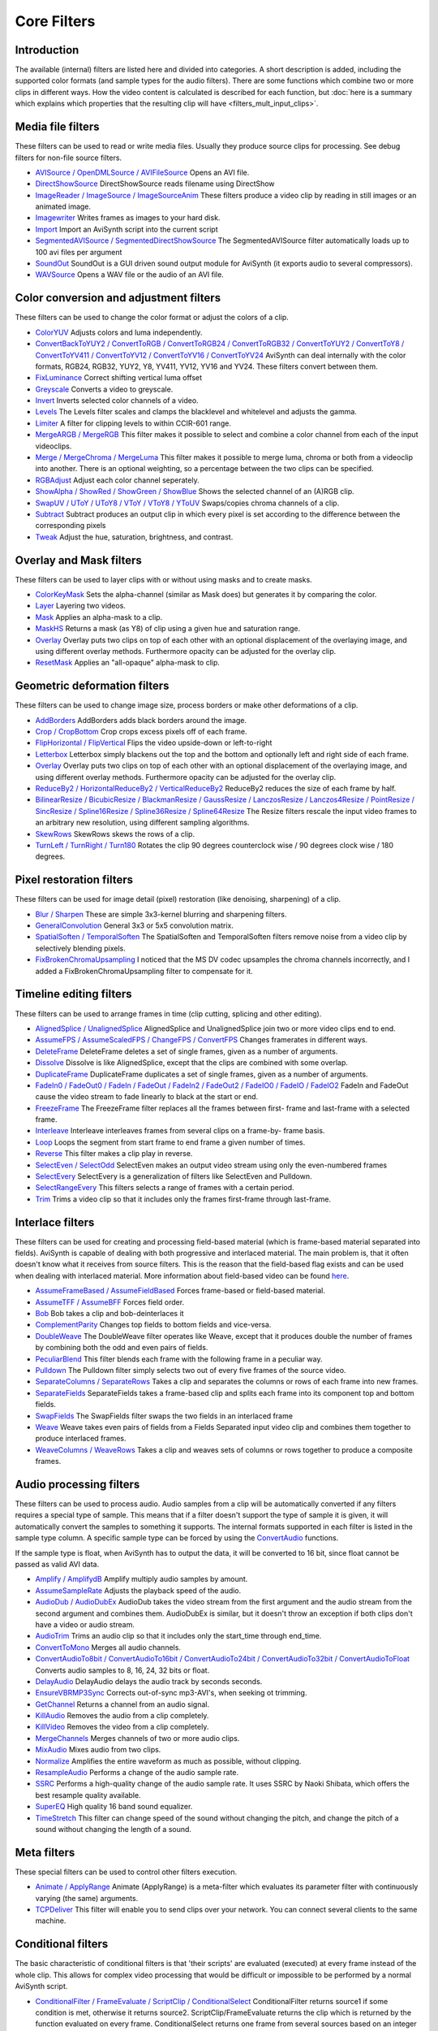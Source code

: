 
Core Filters
============

Introduction
------------

The available (internal) filters are listed here and divided into categories.
A short description is added, including the supported color formats (and
sample types for the audio filters). There are some functions which combine
two or more clips in different ways. How the video content is calculated is
described for each function, but :doc:`here is a summary which explains which
properties that the resulting clip will have <filters_mult_input_clips>`.

.. _Media file filters:

Media file filters
------------------

These filters can be used to read or write media files. Usually they produce
source clips for processing. See debug filters for non-file source filters.

- `AVISource / OpenDMLSource / AVIFileSource`_ Opens an AVI file.
- `DirectShowSource`_ DirectShowSource reads filename using DirectShow
- `ImageReader / ImageSource / ImageSourceAnim`_ These filters produce a video
  clip by reading in still images or an animated image.
- `Imagewriter`_ Writes frames as images to your hard disk.
- `Import`_ Import an AviSynth script into the current script
- `SegmentedAVISource / SegmentedDirectShowSource`_ The SegmentedAVISource
  filter automatically loads up to 100 avi files per argument
- `SoundOut`_ SoundOut is a GUI driven sound output module for AviSynth (it
  exports audio to several compressors).
- `WAVSource`_ Opens a WAV file or the audio of an AVI file.

.. _Color conversion and adjustment filters:

Color conversion and adjustment filters
---------------------------------------

These filters can be used to change the color format or adjust the colors of
a clip.

- `ColorYUV`_ Adjusts colors and luma independently.
- `ConvertBackToYUY2 / ConvertToRGB / ConvertToRGB24 / ConvertToRGB32 /
  ConvertToYUY2 / ConvertToY8 / ConvertToYV411 / ConvertToYV12 / ConvertToYV16
  / ConvertToYV24`_ AviSynth can deal internally with the color formats, RGB24,
  RGB32, YUY2, Y8, YV411, YV12, YV16 and YV24. These filters convert between
  them.
- `FixLuminance`_ Correct shifting vertical luma offset
- `Greyscale`_ Converts a video to greyscale.
- `Invert`_ Inverts selected color channels of a video.
- `Levels`_ The Levels filter scales and clamps the blacklevel and whitelevel
  and adjusts the gamma.
- `Limiter`_ A filter for clipping levels to within CCIR-601 range.
- `MergeARGB / MergeRGB`_ This filter makes it possible to select and combine a
  color channel from each of the input videoclips.
- `Merge / MergeChroma / MergeLuma`_ This filter makes it possible to merge
  luma, chroma or both from a videoclip into another. There is an optional
  weighting, so a percentage between the two clips can be specified.
- `RGBAdjust`_ Adjust each color channel seperately.
- `ShowAlpha / ShowRed / ShowGreen / ShowBlue`_ Shows the selected channel of
  an (A)RGB clip.
- `SwapUV / UToY / UToY8 / VToY / VToY8 / YToUV`_ Swaps/copies chroma channels
  of a clip.
- `Subtract`_ Subtract produces an output clip in which every pixel is set
  according to the difference between the corresponding pixels
- `Tweak`_ Adjust the hue, saturation, brightness, and contrast.

.. _Overlay and Mask filters:

Overlay and Mask filters
------------------------

These filters can be used to layer clips with or without using masks and to
create masks.

- `ColorKeyMask`_ Sets the alpha-channel (similar as Mask does) but generates
  it by comparing the color.
- `Layer`_ Layering two videos.
- `Mask`_ Applies an alpha-mask to a clip.
- `MaskHS`_ Returns a mask (as Y8) of clip using a given hue and saturation
  range.
- `Overlay`_ Overlay puts two clips on top of each other with an optional
  displacement of the overlaying image, and using different overlay methods.
  Furthermore opacity can be adjusted for the overlay clip.
- `ResetMask`_ Applies an "all-opaque" alpha-mask to clip.

.. _Geometric deformation filters:

Geometric deformation filters
-----------------------------

These filters can be used to change image size, process borders or make other
deformations of a clip.

- `AddBorders`_ AddBorders adds black borders around the image.
- `Crop / CropBottom`_ Crop crops excess pixels off of each frame.
- `FlipHorizontal / FlipVertical`_ Flips the video upside-down or left-to-right
- `Letterbox`_ Letterbox simply blackens out the top and the bottom and
  optionally left and right side of each frame.
- `Overlay`_ Overlay puts two clips on top of each other with an optional
  displacement of the overlaying image, and using different overlay methods.
  Furthermore opacity can be adjusted for the overlay clip.
- `ReduceBy2 / HorizontalReduceBy2 / VerticalReduceBy2`_ ReduceBy2 reduces the
  size of each frame by half.
- `BilinearResize / BicubicResize / BlackmanResize / GaussResize /
  LanczosResize / Lanczos4Resize / PointResize / SincResize / Spline16Resize /
  Spline36Resize / Spline64Resize`_ The Resize filters rescale the input video
  frames to an arbitrary new resolution, using different sampling algorithms.
- `SkewRows`_ SkewRows skews the rows of a clip.
- `TurnLeft / TurnRight / Turn180`_ Rotates the clip 90 degrees counterclock
  wise / 90 degrees clock wise / 180 degrees.

.. _Pixel restoration filters:

Pixel restoration filters
-------------------------

These filters can be used for image detail (pixel) restoration (like
denoising, sharpening) of a clip.

- `Blur / Sharpen`_ These are simple 3x3-kernel blurring and sharpening
  filters.
- `GeneralConvolution`_ General 3x3 or 5x5 convolution matrix.
- `SpatialSoften / TemporalSoften`_ The SpatialSoften and TemporalSoften
  filters remove noise from a video clip by selectively blending pixels.
- `FixBrokenChromaUpsampling`_ I noticed that the MS DV codec upsamples the
  chroma channels incorrectly, and I added a FixBrokenChromaUpsampling filter
  to compensate for it.

.. _Timeline editing filters:

Timeline editing filters
------------------------

These filters can be used to arrange frames in time (clip cutting, splicing
and other editing).

- `AlignedSplice / UnalignedSplice`_ AlignedSplice and UnalignedSplice join two
  or more video clips end to end.
- `AssumeFPS / AssumeScaledFPS / ChangeFPS / ConvertFPS`_ Changes framerates in
  different ways.
- `DeleteFrame`_ DeleteFrame deletes a set of single frames, given as a number
  of arguments.
- `Dissolve`_ Dissolve is like AlignedSplice, except that the clips are
  combined with some overlap.
- `DuplicateFrame`_ DuplicateFrame duplicates a set of single frames, given as
  a number of arguments.
- `FadeIn0 / FadeOut0 / FadeIn / FadeOut / FadeIn2 / FadeOut2 / FadeIO0 /
  FadeIO / FadeIO2`_ FadeIn and FadeOut cause the video stream to fade linearly
  to black at the start or end.
- `FreezeFrame`_ The FreezeFrame filter replaces all the frames between first-
  frame and last-frame with a selected frame.
- `Interleave`_ Interleave interleaves frames from several clips on a frame-by-
  frame basis.
- `Loop`_ Loops the segment from start frame to end frame a given number of
  times.
- `Reverse`_ This filter makes a clip play in reverse.
- `SelectEven / SelectOdd`_ SelectEven makes an output video stream using only
  the even-numbered frames
- `SelectEvery`_ SelectEvery is a generalization of filters like SelectEven and
  Pulldown.
- `SelectRangeEvery`_ This filters selects a range of frames with a certain
  period.
- `Trim`_ Trims a video clip so that it includes only the frames first-frame
  through last-frame.

.. _Interlace filters:

Interlace filters
-----------------

These filters can be used for creating and processing field-based material
(which is frame-based material separated into fields). AviSynth is capable of
dealing with both progressive and interlaced material. The main problem is,
that it often doesn't know what it receives from source filters. This is the
reason that the field-based flag exists and can be used when dealing with
interlaced material. More information about field-based video can be found
`here`_.

- `AssumeFrameBased / AssumeFieldBased`_ Forces frame-based or field-based
  material.
- `AssumeTFF / AssumeBFF`_ Forces field order.
- `Bob`_ Bob takes a clip and bob-deinterlaces it
- `ComplementParity`_ Changes top fields to bottom fields and vice-versa.
- `DoubleWeave`_ The DoubleWeave filter operates like Weave, except that it
  produces double the number of frames by combining both the odd and even pairs
  of fields.
- `PeculiarBlend`_ This filter blends each frame with the following frame in a
  peculiar way.
- `Pulldown`_ The Pulldown filter simply selects two out of every five frames
  of the source video.
- `SeparateColumns / SeparateRows`_ Takes a clip and separates the columns or
  rows of each frame into new frames.
- `SeparateFields`_ SeparateFields takes a frame-based clip and splits each
  frame into its component top and bottom fields.
- `SwapFields`_ The SwapFields filter swaps the two fields in an interlaced
  frame
- `Weave`_ Weave takes even pairs of fields from a Fields Separated input video
  clip and combines them together to produce interlaced frames.
- `WeaveColumns / WeaveRows`_ Takes a clip and weaves sets of columns or rows
  together to produce a composite frames.

.. _Audio processing filters:

Audio processing filters
------------------------

These filters can be used to process audio. Audio samples from a clip will be
automatically converted if any filters requires a special type of sample.
This means that if a filter doesn't support the type of sample it is given,
it will automatically convert the samples to something it supports. The
internal formats supported in each filter is listed in the sample type
column. A specific sample type can be forced by using the `ConvertAudio`_
functions.

If the sample type is float, when AviSynth has to output the data, it will be
converted to 16 bit, since float cannot be passed as valid AVI data.

- `Amplify / AmplifydB`_ Amplify multiply audio samples by amount.
- `AssumeSampleRate`_ Adjusts the playback speed of the audio.
- `AudioDub / AudioDubEx`_ AudioDub takes the video stream from the first
  argument and the audio stream from the second argument and combines them.
  AudioDubEx is similar, but it doesn't throw an exception if both clips don't
  have a video or audio stream.
- `AudioTrim`_ Trims an audio clip so that it includes only the start_time
  through end_time.
- `ConvertToMono`_ Merges all audio channels.
- `ConvertAudioTo8bit / ConvertAudioTo16bit / ConvertAudioTo24bit /
  ConvertAudioTo32bit / ConvertAudioToFloat`_ Converts audio samples to 8, 16,
  24, 32 bits or float.
- `DelayAudio`_ DelayAudio delays the audio track by seconds seconds.
- `EnsureVBRMP3Sync`_ Corrects out-of-sync mp3-AVI's, when seeking ot trimming.
- `GetChannel`_ Returns a channel from an audio signal.
- `KillAudio`_ Removes the audio from a clip completely.
- `KillVideo`_ Removes the video from a clip completely.
- `MergeChannels`_ Merges channels of two or more audio clips.
- `MixAudio`_ Mixes audio from two clips.
- `Normalize`_ Amplifies the entire waveform as much as possible, without
  clipping.
- `ResampleAudio`_ Performs a change of the audio sample rate.
- `SSRC`_ Performs a high-quality change of the audio sample rate. It uses SSRC
  by Naoki Shibata, which offers the best resample quality available.
- `SuperEQ`_ High quality 16 band sound equalizer.
- `TimeStretch`_ This filter can change speed of the sound without changing the
  pitch, and change the pitch of a sound without changing the length of a
  sound.

.. _Meta filters:

Meta filters
------------

These special filters can be used to control other filters execution.

- `Animate / ApplyRange`_ Animate (ApplyRange) is a meta-filter which evaluates
  its parameter filter with continuously varying (the same) arguments.
- `TCPDeliver`_ This filter will enable you to send clips over your network.
  You can connect several clients to the same machine.

.. _Conditional filters:

Conditional filters
-------------------

The basic characteristic of conditional filters is that 'their scripts' are
evaluated (executed) at every frame instead of the whole clip. This allows
for complex video processing that would be difficult or impossible to be
performed by a normal AviSynth script.

- `ConditionalFilter / FrameEvaluate / ScriptClip / ConditionalSelect`_
  ConditionalFilter returns source1 if some condition is met, otherwise it
  returns source2. ScriptClip/FrameEvaluate returns the clip which is returned
  by the function evaluated on every frame. ConditionalSelect returns one frame
  from several sources based on an integer evaluator.
- `ConditionalReader`_ ConditionalReader allows you to import information from
  a text file, with different values for each frame - or a range of frames.
- `WriteFile / WriteFileIf / WriteFileStart / WriteFileEnd`_ These filters
  evaluate expressions and output the results to a text-file.

.. _Debug filters:

Debug filters
-------------

- `BlankClip / Blackness`_ The BlankClip filter produces a solid color, silent
  video clip of the specified length (in frames).
- `ColorBars / ColorBarsHD`_ The ColorBars filters produce a video clip
  containing SMPTE color bars scaled to any image size.
- `Compare`_ Compares two clips and prints out information about the
  differences.
- `Echo`_ Forces getframe calls to all input clips. Returns only first clip
  result.
- `Histogram`_ Adds a Histogram.
- `Info`_ Prints out image and sound information.
- `Preroll`_ Preroll the audio or video on non linear access.
- `MessageClip`_ MessageClip produces a clip containing a text message
- `ShowFiveVersions`_ ShowFiveVersions takes five video streams and combines
  them in a staggered arrangement from left to right.
- `ShowFrameNumber / ShowSMPTE / ShowTime`_ ShowFrameNumber draws text on every
  frame indicating what number Avisynth thinks it is.
  ShowSMPTE displays the SMPTE timecode. **hh:mm:ss:ff**
  ShowTime displays the duration with millisecond resolution. **hh:mm:ss.sss**
- `StackHorizontal / StackVertical`_ StackHorizontal takes two or more video
  clips and displays them together in left-to-right order.
- `Subtitle`_ The Subtitle filter adds a single line of anti-aliased text to a
  range of frames.
- `Tone`_ This will generate sound.
- `Version`_ The Version filter generates a video clip with a short version and
  copyright statement

$Date: 2013/01/06 13:38:34 $

.. _AVISource / OpenDMLSource / AVIFileSource:
    corefilters/avisource.rst
.. _WAVSource:
    corefilters/avisource.rst
.. _DirectShowSource: corefilters/directshowsource.rst
.. _ImageReader / ImageSource / ImageSourceAnim:
    corefilters/imagesource.rst
.. _Imagewriter: corefilters/imagewriter.rst
.. _Import: corefilters/import.rst
.. _SegmentedAVISource / SegmentedDirectShowSource:
    corefilters/segmentedsource.rst
.. _SoundOut: corefilters/soundout.rst
.. _ColorYUV: corefilters/coloryuv.rst
.. _ConvertBackToYUY2 / ConvertToRGB / ConvertToRGB24 / ConvertToRGB32
    / ConvertToYUY2 / ConvertToY8 / ConvertToYV411 / ConvertToYV12 /
    ConvertToYV16 / ConvertToYV24: corefilters/convert.rst
.. _FixLuminance: corefilters/fixluminance.rst
.. _Greyscale: corefilters/greyscale.rst
.. _Invert: corefilters/invert.rst
.. _Levels: corefilters/levels.rst
.. _Limiter: corefilters/limiter.rst
.. _MergeARGB / MergeRGB: corefilters/mergergb.rst
.. _Merge / MergeChroma / MergeLuma: corefilters/merge.rst
.. _RGBAdjust: corefilters/adjust.rst
.. _ShowAlpha / ShowRed / ShowGreen / ShowBlue: corefilters/showalpha.rst
.. _SwapUV / UToY / UToY8 / VToY / VToY8 / YToUV: corefilters/swap.rst
.. _Subtract: corefilters/subtract.rst
.. _Tweak: corefilters/tweak.rst
.. _Mask: corefilters/layer.rst
.. _ResetMask: corefilters/layer.rst
.. _Layer: corefilters/layer.rst
.. _ColorKeyMask: corefilters/layer.rst
.. _MaskHS: corefilters/maskhs.rst
.. _Overlay: corefilters/overlay.rst
.. _AddBorders: corefilters/addborders.rst
.. _Crop / CropBottom: corefilters/crop.rst
.. _FlipHorizontal / FlipVertical: corefilters/flip.rst
.. _Letterbox: corefilters/letterbox.rst
.. _ReduceBy2 / HorizontalReduceBy2 / VerticalReduceBy2:
    corefilters/reduceby2.rst
.. _BilinearResize / BicubicResize / BlackmanResize / GaussResize /
    LanczosResize / Lanczos4Resize / PointResize / SincResize /
    Spline16Resize / Spline36Resize / Spline64Resize: corefilters/resize.rst
.. _SkewRows: corefilters/skewrows.rst
.. _TurnLeft / TurnRight / Turn180: corefilters/turn.rst
.. _Blur / Sharpen: corefilters/blur.rst
.. _GeneralConvolution: corefilters/convolution.rst
.. _SpatialSoften / TemporalSoften: corefilters/soften.rst
.. _FixBrokenChromaUpsampling: corefilters/fixbrokenchromaupsampling.rst
.. _AlignedSplice / UnalignedSplice: corefilters/splice.rst
.. _AssumeFPS / AssumeScaledFPS / ChangeFPS / ConvertFPS:
    corefilters/fps.rst
.. _DeleteFrame: corefilters/deleteframe.rst
.. _Dissolve: corefilters/dissolve.rst
.. _DuplicateFrame: corefilters/duplicateframe.rst
.. _FadeIn0 / FadeOut0 / FadeIn / FadeOut / FadeIn2 / FadeOut2 /
    FadeIO0 / FadeIO / FadeIO2: corefilters/fade.rst
.. _FreezeFrame: corefilters/freezeframe.rst
.. _Interleave: corefilters/interleave.rst
.. _Loop: corefilters/loop.rst
.. _Reverse: corefilters/reverse.rst
.. _SelectEven / SelectOdd: corefilters/select.rst
.. _SelectEvery: corefilters/selectevery.rst
.. _SelectRangeEvery: corefilters/selectrangeevery.rst
.. _AudioTrim: corefilters/trim.rst
.. _Trim: corefilters/trim.rst
.. _here: advancedtopics/interlaced_fieldbased.rst
.. _AssumeFrameBased / AssumeFieldBased: corefilters/parity.rst
.. _AssumeTFF / AssumeBFF: corefilters/parity.rst
.. _ComplementParity: corefilters/parity.rst
.. _Bob: corefilters/bob.rst
.. _DoubleWeave: corefilters/doubleweave.rst
.. _PeculiarBlend: corefilters/peculiar.rst
.. _Pulldown: corefilters/pulldown.rst
.. _SeparateColumns / SeparateRows: corefilters/separatefields.rst
.. _SeparateFields: corefilters/separatefields.rst
.. _SwapFields: corefilters/swapfields.rst
.. _Weave: corefilters/weave.rst
.. _WeaveColumns / WeaveRows: corefilters/weave.rst
.. _ConvertAudio: corefilters/convertaudio.rst
.. _Amplify / AmplifydB: corefilters/amplify.rst
.. _AssumeSampleRate: corefilters/assumerate.rst
.. _AudioDub / AudioDubEx: corefilters/audiodub.rst
.. _ConvertToMono: corefilters/converttomono.rst
.. _ConvertAudioTo8bit / ConvertAudioTo16bit / ConvertAudioTo24bit /
    ConvertAudioTo32bit / ConvertAudioToFloat: corefilters/convertaudio.rst
.. _DelayAudio: corefilters/delayaudio.rst
.. _EnsureVBRMP3Sync: corefilters/ensuresync.rst
.. _GetChannel: corefilters/getchannel.rst
.. _KillAudio: corefilters/killaudio.rst
.. _KillVideo: corefilters/killaudio.rst
.. _MergeChannels: corefilters/mergechannels.rst
.. _MixAudio: corefilters/mixaudio.rst
.. _Normalize: corefilters/normalize.rst
.. _ResampleAudio: corefilters/resampleaudio.rst
.. _SSRC: corefilters/ssrc.rst
.. _SuperEQ: corefilters/supereq.rst
.. _TimeStretch: corefilters/timestretch.rst
.. _Animate / ApplyRange: corefilters/animate.rst
.. _TCPDeliver: corefilters/tcpdeliver.rst
.. _ConditionalFilter / FrameEvaluate / ScriptClip / ConditionalSelect:
    corefilters/conditionalfilter.rst
.. _ConditionalReader: corefilters/conditionalreader.rst
.. _WriteFile / WriteFileIf / WriteFileStart / WriteFileEnd:
    corefilters/write.rst
.. _BlankClip / Blackness: corefilters/blankclip.rst
.. _ColorBars / ColorBarsHD: corefilters/colorbars.rst
.. _Compare: corefilters/compare.rst
.. _Echo: corefilters/echo.rst
.. _Histogram: corefilters/histogram.rst
.. _Info: corefilters/info.rst
.. _Preroll: corefilters/preroll.rst
.. _MessageClip: corefilters/message.rst
.. _ShowFiveVersions: corefilters/showfive.rst
.. _ShowFrameNumber / ShowSMPTE / ShowTime: corefilters/showframes.rst
.. _StackHorizontal / StackVertical: corefilters/stack.rst
.. _Subtitle: corefilters/subtitle.rst
.. _Tone: corefilters/tone.rst
.. _Version: corefilters/version.rst
